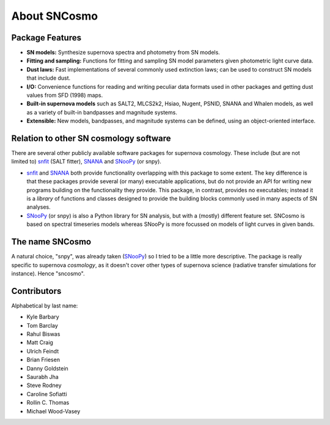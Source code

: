 *************
About SNCosmo
*************

Package Features
================

- **SN models:** Synthesize supernova spectra and photometry from SN
  models.

- **Fitting and sampling:** Functions for fitting and sampling SN
  model parameters given photometric light curve data.

- **Dust laws:** Fast implementations of several commonly used
  extinction laws; can be used to construct SN models that include dust.

- **I/O:** Convenience functions for reading and writing peculiar data
  formats used in other packages and getting dust values from
  SFD (1998) maps.

- **Built-in supernova models** such as SALT2, MLCS2k2, Hsiao, Nugent,
  PSNID, SNANA and Whalen models, as well as a variety of built-in
  bandpasses and magnitude systems.

- **Extensible:** New models, bandpasses, and magnitude systems can be
  defined, using an object-oriented interface.


Relation to other SN cosmology software
=======================================

There are several other publicly available software packages for
supernova cosmology. These include (but are not limited to) `snfit`_
(SALT fitter), `SNANA`_ and `SNooPy`_ (or snpy).

* `snfit`_ and `SNANA`_ both provide functionality overlapping with
  this package to some extent. The key difference is that these
  packages provide several (or many) executable applications, but do
  not provide an API for writing new programs building on the
  functionality they provide. This package, in contrast, provides no
  executables; instead it is a *library* of functions and classes
  designed to provide the building blocks commonly used in many
  aspects of SN analyses.

* `SNooPy`_ (or snpy) is also a Python library for SN analysis, but
  with a (mostly) different feature set. SNCosmo is based on spectral
  timeseries models whereas SNooPy is more focussed on models of light
  curves in given bands.


.. _`snfit`: http://supernovae.in2p3.fr/salt
.. _`SNANA`: http://sdssdp62.fnal.gov/sdsssn/SNANA-PUBLIC/
.. _`SNooPy`: http://csp.obs.carnegiescience.edu/data/snpy


The name SNCosmo
================

A natural choice, "snpy", was already taken (`SNooPy`_) so I tried to
be a little more descriptive. The package is really specific to
supernova *cosmology*, as it doesn't cover other types of supernova
science (radiative transfer simulations for instance).  Hence
"sncosmo".


Contributors
============

Alphabetical by last name:

* Kyle Barbary
* Tom Barclay
* Rahul Biswas
* Matt Craig
* Ulrich Feindt
* Brian Friesen
* Danny Goldstein
* Saurabh Jha
* Steve Rodney
* Caroline Sofiatti
* Rollin C. Thomas
* Michael Wood-Vasey
